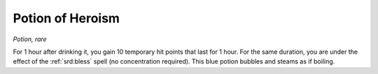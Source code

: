 
.. _srd:potion-of-heroism:

Potion of Heroism
------------------------------------------------------


*Potion, rare*

For 1 hour after drinking it, you gain 10 temporary hit points that last
for 1 hour. For the same duration, you are under the effect of the
:ref:`srd:bless` spell (no concentration required). This blue potion bubbles and
steams as if boiling.

